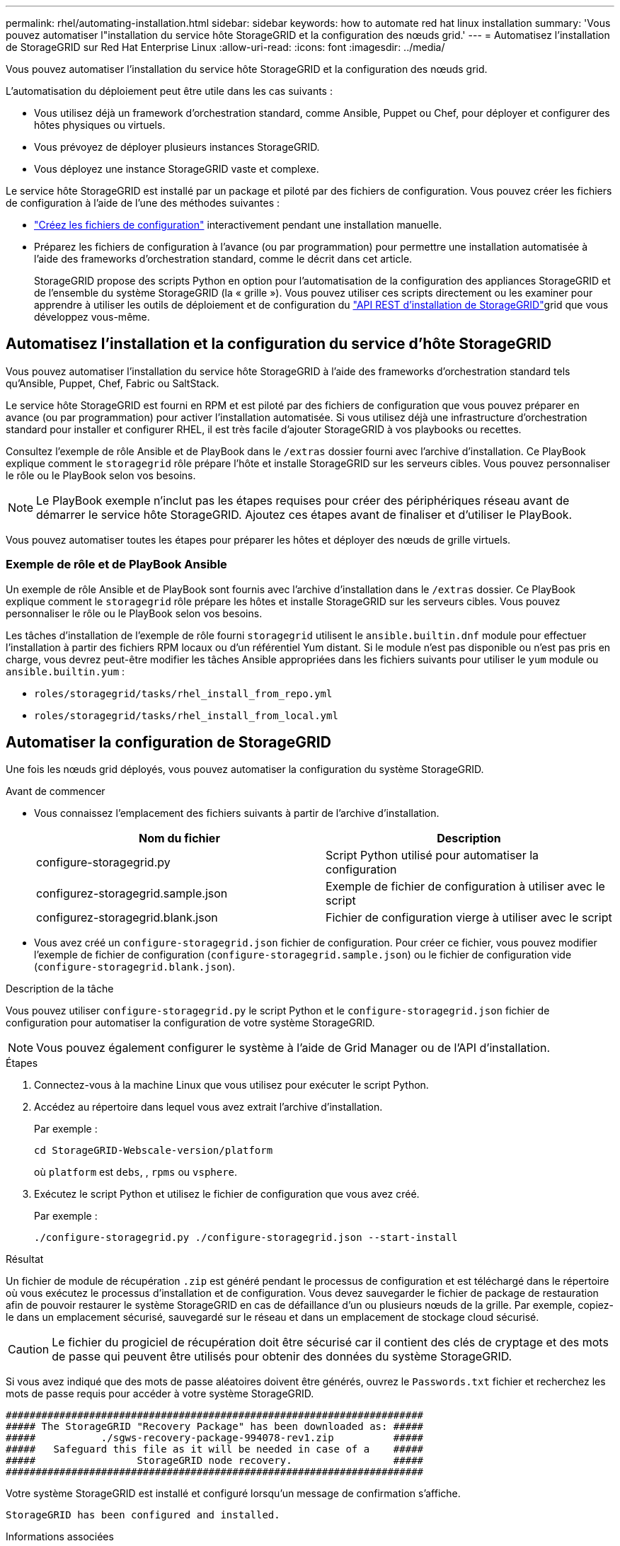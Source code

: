 ---
permalink: rhel/automating-installation.html 
sidebar: sidebar 
keywords: how to automate red hat linux installation 
summary: 'Vous pouvez automatiser l"installation du service hôte StorageGRID et la configuration des nœuds grid.' 
---
= Automatisez l'installation de StorageGRID sur Red Hat Enterprise Linux
:allow-uri-read: 
:icons: font
:imagesdir: ../media/


[role="lead"]
Vous pouvez automatiser l'installation du service hôte StorageGRID et la configuration des nœuds grid.

L'automatisation du déploiement peut être utile dans les cas suivants :

* Vous utilisez déjà un framework d'orchestration standard, comme Ansible, Puppet ou Chef, pour déployer et configurer des hôtes physiques ou virtuels.
* Vous prévoyez de déployer plusieurs instances StorageGRID.
* Vous déployez une instance StorageGRID vaste et complexe.


Le service hôte StorageGRID est installé par un package et piloté par des fichiers de configuration. Vous pouvez créer les fichiers de configuration à l'aide de l'une des méthodes suivantes :

* link:creating-node-configuration-files.html["Créez les fichiers de configuration"] interactivement pendant une installation manuelle.
* Préparez les fichiers de configuration à l'avance (ou par programmation) pour permettre une installation automatisée à l'aide des frameworks d'orchestration standard, comme le décrit dans cet article.
+
StorageGRID propose des scripts Python en option pour l'automatisation de la configuration des appliances StorageGRID et de l'ensemble du système StorageGRID (la « grille »). Vous pouvez utiliser ces scripts directement ou les examiner pour apprendre à utiliser les outils de déploiement et de configuration du link:overview-of-installation-rest-api.html["API REST d'installation de StorageGRID"]grid que vous développez vous-même.





== Automatisez l'installation et la configuration du service d'hôte StorageGRID

Vous pouvez automatiser l'installation du service hôte StorageGRID à l'aide des frameworks d'orchestration standard tels qu'Ansible, Puppet, Chef, Fabric ou SaltStack.

Le service hôte StorageGRID est fourni en RPM et est piloté par des fichiers de configuration que vous pouvez préparer en avance (ou par programmation) pour activer l'installation automatisée. Si vous utilisez déjà une infrastructure d'orchestration standard pour installer et configurer RHEL, il est très facile d'ajouter StorageGRID à vos playbooks ou recettes.

Consultez l'exemple de rôle Ansible et de PlayBook dans le `/extras` dossier fourni avec l'archive d'installation. Ce PlayBook explique comment le `storagegrid` rôle prépare l'hôte et installe StorageGRID sur les serveurs cibles. Vous pouvez personnaliser le rôle ou le PlayBook selon vos besoins.


NOTE: Le PlayBook exemple n'inclut pas les étapes requises pour créer des périphériques réseau avant de démarrer le service hôte StorageGRID. Ajoutez ces étapes avant de finaliser et d'utiliser le PlayBook.

Vous pouvez automatiser toutes les étapes pour préparer les hôtes et déployer des nœuds de grille virtuels.



=== Exemple de rôle et de PlayBook Ansible

Un exemple de rôle Ansible et de PlayBook sont fournis avec l'archive d'installation dans le `/extras` dossier. Ce PlayBook explique comment le `storagegrid` rôle prépare les hôtes et installe StorageGRID sur les serveurs cibles. Vous pouvez personnaliser le rôle ou le PlayBook selon vos besoins.

Les tâches d'installation de l'exemple de rôle fourni `storagegrid` utilisent le `ansible.builtin.dnf` module pour effectuer l'installation à partir des fichiers RPM locaux ou d'un référentiel Yum distant. Si le module n'est pas disponible ou n'est pas pris en charge, vous devrez peut-être modifier les tâches Ansible appropriées dans les fichiers suivants pour utiliser le `yum` module ou `ansible.builtin.yum` :

* `roles/storagegrid/tasks/rhel_install_from_repo.yml`
* `roles/storagegrid/tasks/rhel_install_from_local.yml`




== Automatiser la configuration de StorageGRID

Une fois les nœuds grid déployés, vous pouvez automatiser la configuration du système StorageGRID.

.Avant de commencer
* Vous connaissez l'emplacement des fichiers suivants à partir de l'archive d'installation.
+
[cols="1a,1a"]
|===
| Nom du fichier | Description 


| configure-storagegrid.py  a| 
Script Python utilisé pour automatiser la configuration



| configurez-storagegrid.sample.json  a| 
Exemple de fichier de configuration à utiliser avec le script



| configurez-storagegrid.blank.json  a| 
Fichier de configuration vierge à utiliser avec le script

|===
* Vous avez créé un `configure-storagegrid.json` fichier de configuration. Pour créer ce fichier, vous pouvez modifier l'exemple de fichier de configuration (`configure-storagegrid.sample.json`) ou le fichier de configuration vide (`configure-storagegrid.blank.json`).


.Description de la tâche
Vous pouvez utiliser `configure-storagegrid.py` le script Python et le `configure-storagegrid.json` fichier de configuration pour automatiser la configuration de votre système StorageGRID.


NOTE: Vous pouvez également configurer le système à l'aide de Grid Manager ou de l'API d'installation.

.Étapes
. Connectez-vous à la machine Linux que vous utilisez pour exécuter le script Python.
. Accédez au répertoire dans lequel vous avez extrait l'archive d'installation.
+
Par exemple :

+
[listing]
----
cd StorageGRID-Webscale-version/platform
----
+
où `platform` est `debs`, , `rpms` ou `vsphere`.

. Exécutez le script Python et utilisez le fichier de configuration que vous avez créé.
+
Par exemple :

+
[listing]
----
./configure-storagegrid.py ./configure-storagegrid.json --start-install
----


.Résultat
Un fichier de module de récupération `.zip` est généré pendant le processus de configuration et est téléchargé dans le répertoire où vous exécutez le processus d'installation et de configuration. Vous devez sauvegarder le fichier de package de restauration afin de pouvoir restaurer le système StorageGRID en cas de défaillance d'un ou plusieurs nœuds de la grille. Par exemple, copiez-le dans un emplacement sécurisé, sauvegardé sur le réseau et dans un emplacement de stockage cloud sécurisé.


CAUTION: Le fichier du progiciel de récupération doit être sécurisé car il contient des clés de cryptage et des mots de passe qui peuvent être utilisés pour obtenir des données du système StorageGRID.

Si vous avez indiqué que des mots de passe aléatoires doivent être générés, ouvrez le `Passwords.txt` fichier et recherchez les mots de passe requis pour accéder à votre système StorageGRID.

[listing]
----
######################################################################
##### The StorageGRID "Recovery Package" has been downloaded as: #####
#####           ./sgws-recovery-package-994078-rev1.zip          #####
#####   Safeguard this file as it will be needed in case of a    #####
#####                 StorageGRID node recovery.                 #####
######################################################################
----
Votre système StorageGRID est installé et configuré lorsqu'un message de confirmation s'affiche.

[listing]
----
StorageGRID has been configured and installed.
----
.Informations associées
link:overview-of-installation-rest-api.html["Installation de l'API REST"]
